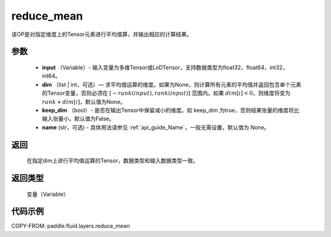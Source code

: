 .. _cn_api_fluid_layers_reduce_mean:

reduce_mean
-------------------------------

.. py:function:: paddle.fluid.layers.reduce_mean(input, dim=None, keep_dim=False, name=None)




该OP是对指定维度上的Tensor元素进行平均值算，并输出相应的计算结果。

参数
::::::::::::

          - **input** （Variable）- 输入变量为多维Tensor或LoDTensor，支持数据类型为float32，float64，int32，int64。
          - **dim** （list | int，可选）— 求平均值运算的维度。如果为None，则计算所有元素的平均值并返回包含单个元素的Tensor变量，否则必须在 :math:`[−rank(input),rank(input)]` 范围内。如果 :math:`dim [i] <0`，则维度将变为 :math:`rank+dim[i]`，默认值为None。
          - **keep_dim** （bool）- 是否在输出Tensor中保留减小的维度。如 keep_dim 为true，否则结果张量的维度将比输入张量小，默认值为False。
          - **name** (str，可选) - 具体用法请参见 :ref:`api_guide_Name`，一般无需设置，默认值为 None。

返回
::::::::::::
 在指定dim上进行平均值运算的Tensor，数据类型和输入数据类型一致。

返回类型
::::::::::::
  变量（Variable）

代码示例
::::::::::::

COPY-FROM: paddle.fluid.layers.reduce_mean